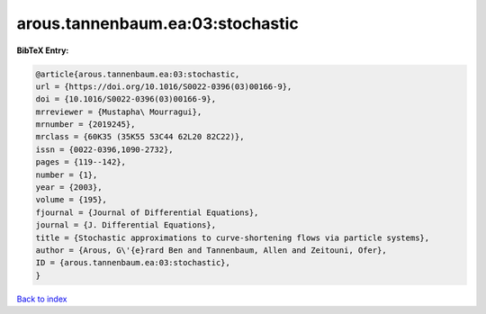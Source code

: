arous.tannenbaum.ea:03:stochastic
=================================

.. :cite:t:`arous.tannenbaum.ea:03:stochastic`

.. bibliography:: ../../All.bib

**BibTeX Entry:**

.. code-block:: bibtex

   @article{arous.tannenbaum.ea:03:stochastic,
   url = {https://doi.org/10.1016/S0022-0396(03)00166-9},
   doi = {10.1016/S0022-0396(03)00166-9},
   mrreviewer = {Mustapha\ Mourragui},
   mrnumber = {2019245},
   mrclass = {60K35 (35K55 53C44 62L20 82C22)},
   issn = {0022-0396,1090-2732},
   pages = {119--142},
   number = {1},
   year = {2003},
   volume = {195},
   fjournal = {Journal of Differential Equations},
   journal = {J. Differential Equations},
   title = {Stochastic approximations to curve-shortening flows via particle systems},
   author = {Arous, G\'{e}rard Ben and Tannenbaum, Allen and Zeitouni, Ofer},
   ID = {arous.tannenbaum.ea:03:stochastic},
   }

`Back to index <../index>`_
